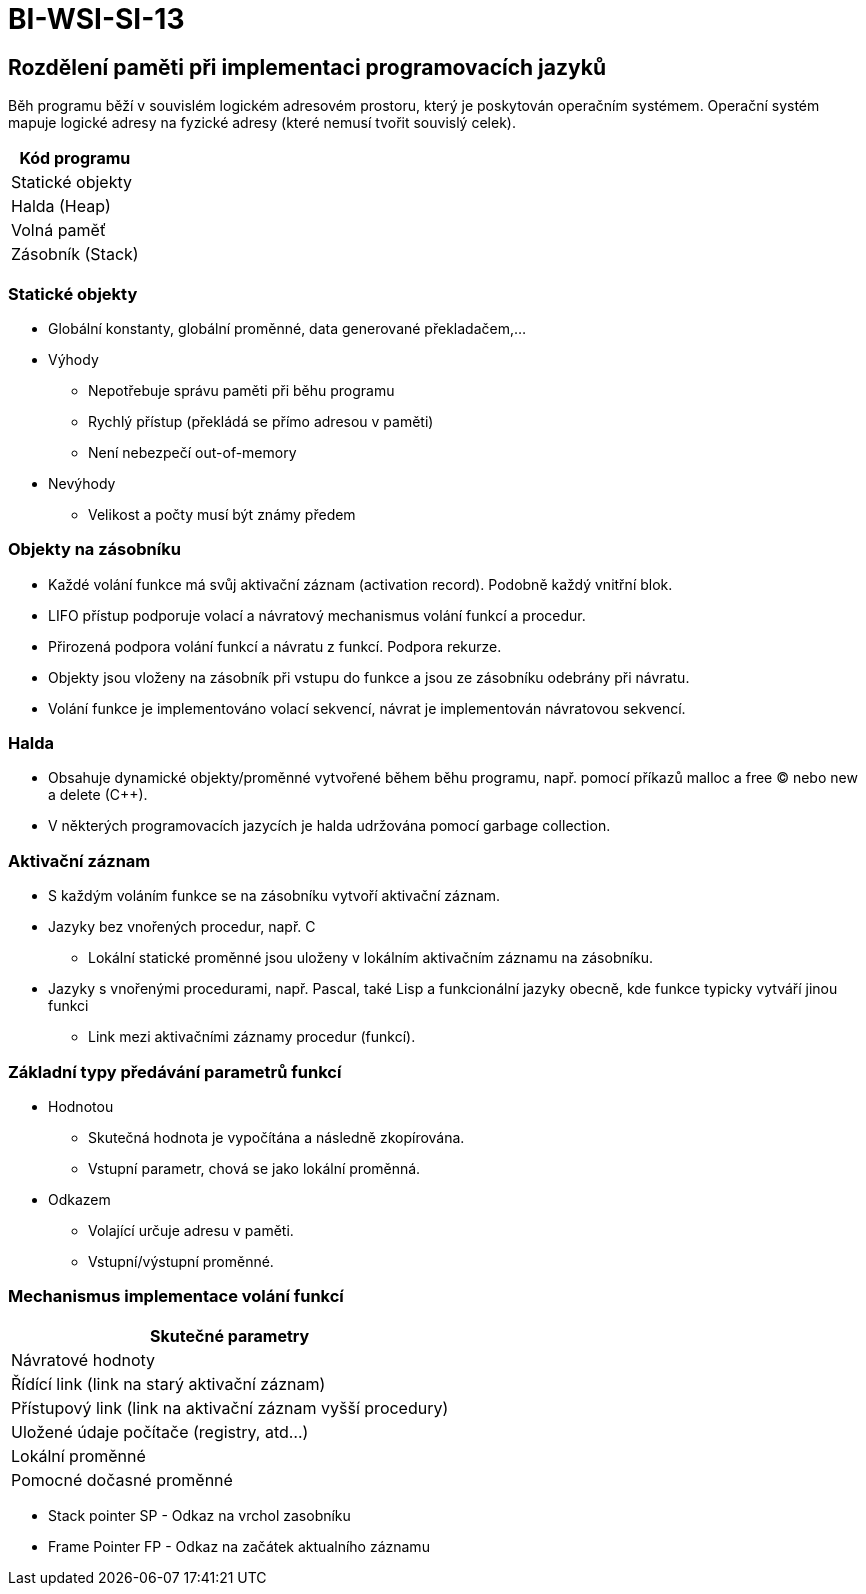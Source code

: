 = BI-WSI-SI-13
:stem:
:imagesdir: images

== Rozdělení paměti při implementaci programovacích jazyků

Běh programu běží v souvislém logickém adresovém prostoru, který je
poskytován operačním systémem. Operační systém mapuje logické adresy na
fyzické adresy (které nemusí tvořit souvislý celek).

[cols="^",options="header",]
|===
|Kód programu
|Statické objekty
|Halda (Heap)
|Volná paměť
|Zásobník (Stack)
|===

=== Statické objekty

* Globální konstanty, globální proměnné, data generované překladačem,...
* Výhody
** Nepotřebuje správu paměti při běhu programu
** Rychlý přístup (překládá se přímo adresou v paměti)
** Není nebezpečí out-of-memory
* Nevýhody
** Velikost a počty musí být známy předem

=== Objekty na zásobníku

* Každé volání funkce má svůj aktivační záznam (activation record).
Podobně každý vnitřní blok.
* LIFO přístup podporuje volací a návratový mechanismus volání funkcí a
procedur.
* Přirozená podpora volání funkcí a návratu z funkcí. Podpora rekurze.
* Objekty jsou vloženy na zásobník při vstupu do funkce a jsou ze
zásobníku odebrány při návratu.
* Volání funkce je implementováno volací sekvencí, návrat je
implementován návratovou sekvencí.

=== Halda

* Obsahuje dynamické objekty/proměnné vytvořené během běhu programu,
např. pomocí příkazů malloc a free (C) nebo new a delete (C++).
* V některých programovacích jazycích je halda udržována pomocí garbage
collection.

=== Aktivační záznam

* S každým voláním funkce se na zásobníku vytvoří aktivační záznam.
* Jazyky bez vnořených procedur, např. C
** Lokální statické proměnné jsou uloženy v lokálním aktivačním záznamu
na zásobníku.
* Jazyky s vnořenými procedurami, např. Pascal, také Lisp a funkcionální
jazyky obecně, kde funkce typicky vytváří jinou funkci
** Link mezi aktivačními záznamy procedur (funkcí).

=== Základní typy předávání parametrů funkcí

* Hodnotou
** Skutečná hodnota je vypočítána a následně zkopírována.
** Vstupní parametr, chová se jako lokální proměnná.
* Odkazem
** Volající určuje adresu v paměti.
** Vstupní/výstupní proměnné.

=== Mechanismus implementace volání funkcí

[cols="^",options="header",]
|===
|Skutečné parametry
|Návratové hodnoty
|Řídící link (link na starý aktivační záznam)
|Přístupový link (link na aktivační záznam vyšší procedury)
|Uložené údaje počítače (registry, atd…)
|Lokální proměnné
|Pomocné dočasné proměnné
|===

* Stack pointer SP - Odkaz na vrchol zasobníku
* Frame Pointer FP - Odkaz na začátek aktualního záznamu
